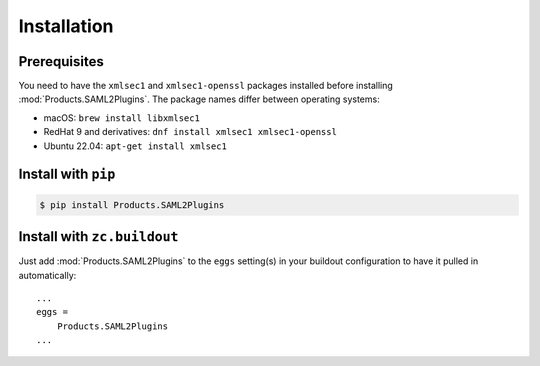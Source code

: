 Installation
============


Prerequisites
-------------
You need to have the ``xmlsec1`` and ``xmlsec1-openssl`` packages installed
before installing :mod:`Products.SAML2Plugins`. The package names differ
between operating systems:

- macOS: ``brew install libxmlsec1``
- RedHat 9 and derivatives: ``dnf install xmlsec1 xmlsec1-openssl``
- Ubuntu 22.04: ``apt-get install xmlsec1``


Install with ``pip``
--------------------

.. code:: 

    $ pip install Products.SAML2Plugins


Install with ``zc.buildout``
----------------------------
Just add :mod:`Products.SAML2Plugins` to the ``eggs`` setting(s) in your
buildout configuration to have it pulled in automatically::

    ...
    eggs =
        Products.SAML2Plugins
    ...
